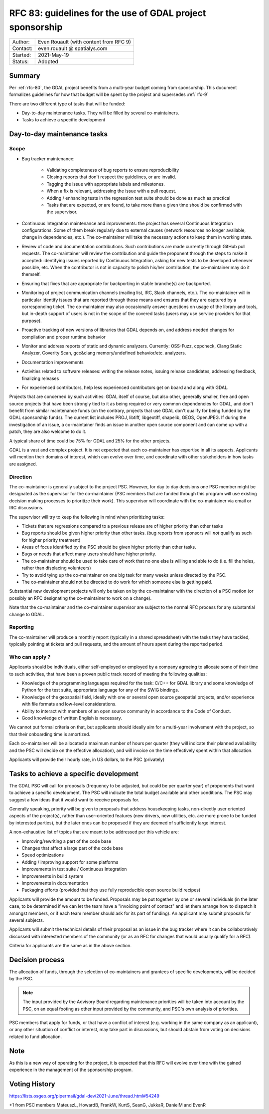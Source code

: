 .. _rfc-83:

=============================================================
RFC 83: guidelines for the use of GDAL project sponsorship
=============================================================

============== =============================================
Author:        Even Rouault (with content from RFC 9)
Contact:       even.rouault @ spatialys.com
Started:       2021-May-19
Status:        Adopted
============== =============================================

Summary
-------

Per :ref:`rfc-80`, the GDAL project benefits from a multi-year budget coming
from sponsorship. This document formalizes guidelines for how that budget will
be spent by the project and supersedes :ref:`rfc-9`

There are two different type of tasks that will be funded:

- Day-to-day maintenance tasks. They will be filled by several co-maintainers.
- Tasks to achieve a specific development

Day-to-day maintenance tasks
----------------------------

Scope
+++++

- Bug tracker maintenance:

    * Validating completeness of bug reports to ensure reproducibility
    * Closing reports that don't respect the guidelines, or are invalid.
    * Tagging the issue with appropriate labels and milestones.
    * When a fix is relevant, addressing the issue with a pull request.
    * Adding / enhancing tests in the regression test suite should be done as
      much as practical
    * Tasks that are expected, or are found, to take more than a given time
      should be confirmed with the supervisor.

- Continuous Integration maintenance and improvements: the project has several
  Continuous Integration configurations. Some of them break regularly due to
  external causes (network resources no longer available, change in
  dependencies, etc.). The co-maintainer will take the necessary actions to
  keep them in working state.
- Review of code and documentation contributions. Such contributions are made
  currently through GitHub pull requests. The co-maintainer will review the
  contribution and guide the proponent through the steps to make it accepted:
  identifying issues reported by Continuous Integration, asking for new tests
  to be developed whenever possible, etc. When the contributor is not in capacity
  to polish his/her contribution, the co-maintainer may do it themself.
- Ensuring that fixes that are appropriate for backporting in stable branche(s)
  are backported.
- Monitoring of project communication channels (mailing list, IRC, Slack
  channels, etc.). The co-maintainer will in particular identify issues that are
  reported through those means and ensures that they are captured by a
  corresponding ticket.
  The co-maintainer may also occasionally answer questions on usage of the
  library and tools, but in-depth support of users is not in the scope of the
  covered tasks   (users may use service providers for that purpose).
- Proactive tracking of new versions of libraries that GDAL depends on, and
  address needed changes for compilation and proper runtime behavior
- Monitor and address reports of static and dynamic analyzers. Currently:
  OSS-Fuzz,   cppcheck, Clang Static Analyzer, Coverity Scan, gcc&clang
  memory/undefined behavior/etc. analyzers.
- Documentation improvements
- Activities related to software releases: writing the release notes,
  issuing release candidates, addressing feedback, finalizing releases
- For experienced contributors, help less experienced contributors get on board
  and along with GDAL.

Projects that are concerned by such activities: GDAL itself of course, but also
other, generally smaller, free and open source projects that have been strongly
tied to it as being required or very common dependencies for GDAL, and don't
benefit from similar maintenance funds (on the contrary, projects that use GDAL
don't qualify for being funded by the GDAL sponsorship funds). The current list
includes PROJ, libtiff, libgeotiff, shapelib, GEOS, OpenJPEG. If during the
investigation of an issue, a co-maintainer finds an issue in another open source
component and can come up with a patch, they are also welcome to do it.

A typical share of time could be 75% for GDAL and 25% for the other projects.

GDAL is a vast and complex project. It is not expected that each co-maintainer
has expertise in all its aspects. Applicants will mention their domains of
interest, which can evolve over time, and coordinate with other stakeholders in
how tasks are assigned.

Direction
+++++++++

.. Mostly taken from RFC9, but with a key difference on the priority given to
   issues coming from sponsors

The co-maintainer is generally subject to the project PSC. However, for day to
day decisions one PSC member might be designated as the supervisor for the
co-maintainer (PSC members that are funded through this program will use existing
decision making processes to prioritize their work). This supervisor will
coordinate with the co-maintainer via email or IRC discussions.

.. I was unsure how to handle that situation, but the supervisor role might be
   somewhat time consuming, and if no PSC member is funded to supervise a funded
   PSC member that might not work well in practice.

The supervisor will try to keep the following in mind when prioritizing tasks:

- Tickets that are regressions compared to a previous release are of higher
  priority than other tasks
- Bug reports should be given higher priority than other tasks. (bug reports
  from sponsors will *not* qualify as such for higher priority treatment)
- Areas of focus identified by the PSC should be given higher priority than
  other tasks.
- Bugs or needs that affect many users should have higher priority.
- The co-maintainer should be used to take care of work that no one else is
  willing and able to do (i.e. fill the holes, rather than displacing volunteers)
- Try to avoid tying up the co-maintainer on one big task for many weeks unless
  directed by the PSC.
- The co-maintainer should not be directed to do work for which someone else is
  getting paid.

Substantial new development projects will only be taken on by the co-maintainer
with the direction of a PSC motion (or possibly an RFC designating the co-maintainer
to work on a change).

Note that the co-maintainer and the co-maintainer supervisor are subject to the
normal RFC process for any substantial change to GDAL.

Reporting
+++++++++

The co-maintainer will produce a monthly report (typically in a shared spreadsheet)
with the tasks they have tackled, typically pointing at tickets and pull requests,
and the amount of hours spent during the reported period.

Who can apply ?
+++++++++++++++

Applicants should be individuals, either self-employed or employed by a company
agreeing to allocate some of their time to such activities, that have been a
proven public track record of meeting the following qualities:

- Knowledge of the programming languages required for the task: C/C++ for GDAL
  library and some knowledge of Python for the test suite, appropriate language
  for any of the SWIG bindings.
- Knowledge of the geospatial field, ideally with one or several open source
  geospatial projects, and/or experience with file formats and low-level
  considerations.
- Ability to interact with members of an open source community in accordance to
  the Code of Conduct.
- Good knowledge of written English is necessary.

We cannot put formal criteria on that, but applicants should ideally aim for a
multi-year involvement with the project, so that their onboarding time is amortized.

Each co-maintainer will be allocated a maximum number of hours per quarter (they
will indicate their planned availability and the PSC will decide on the effective
allocation), and will invoice on the time effectively spent within that allocation.

Applicants will provide their hourly rate, in US dollars, to the PSC (privately)

Tasks to achieve a specific development
---------------------------------------

.. any better naming ? should we call that a grant program like the QGIS one ?
   The "grant" term may imply that some cost-sharing is required, whereas I think
   we could intend to cover full cost of proposals

The GDAL PSC will call for proposals (frequency to be adjusted, but could be per
quarter year) of proponents that want to achieve a specific development.
The PSC will indicate the total budget available and other conditions.
The PSC may suggest a few ideas that it would want to receive proposals for.

Generally speaking, priority will be given to proposals that address housekeeping
tasks, non-directly user oriented aspects  of the project(s), rather than
user-oriented features (new drivers, new utilities, etc. are more prone to be
funded by interested parties), but the later ones can be proposed if they are
deemed of sufficiently large interest.

A non-exhaustive list of topics that are meant to be addressed per this vehicle are:

- Improving/rewriting a part of the code base
- Changes that affect a large part of the code base
- Speed optimizations
- Adding / improving support for some platforms
- Improvements in test suite / Continuous Integration
- Improvements in build system
- Improvements in documentation
- Packaging efforts (provided that they use fully reproducible open source build recipes)

Applicants will provide the amount to be funded.
Proposals may be put together by one or several individuals (in the later case,
to be determined if we can let the team have a "invoicing point of contact" and
let them arrange how to dispatch it amongst members, or if each team member
should ask for its part of funding).
An applicant may submit proposals for several subjects.

Applicants will submit the technical details of their proposal as an issue in
the bug tracker where it can be collaboratively discussed with interested members
of the community (or as an RFC for changes that would usually qualify for a RFC).

.. Above is inspired from QGIS Enhancement proposal mechanisms. See
   https://github.com/qgis/QGIS-Enhancement-Proposals/issues?q=is%3Aissue+is%3Aopen+label%3AGrant-2021

Criteria for applicants are the same as in the above section.

Decision process
----------------

The allocation of funds, through the selection of co-maintainers and grantees of
specific developments, will be decided by the PSC.

.. note:: The input provided by the Advisory Board regarding maintenance
          priorities will be taken into account by the PSC, on an equal footing
          as other input provided by the community, and PSC's own analysis of
          priorities.

PSC members that apply for funds, or that have a conflict of interest (e.g. working
in the same company as an applicant), or any other situation of conflict or
interest, may take part in discussions, but should abstain from voting on
decisions related to fund allocation.

Note
----

As this is a new way of operating for the project, it is expected that this RFC
will evolve over time with the gained experience in the management of the
sponsorship program.

Voting History
--------------

https://lists.osgeo.org/pipermail/gdal-dev/2021-June/thread.html#54249

+1 from PSC members MateuszL, HowardB, FrankW, KurtS, SeanG, JukkaR, DanielM and EvenR

